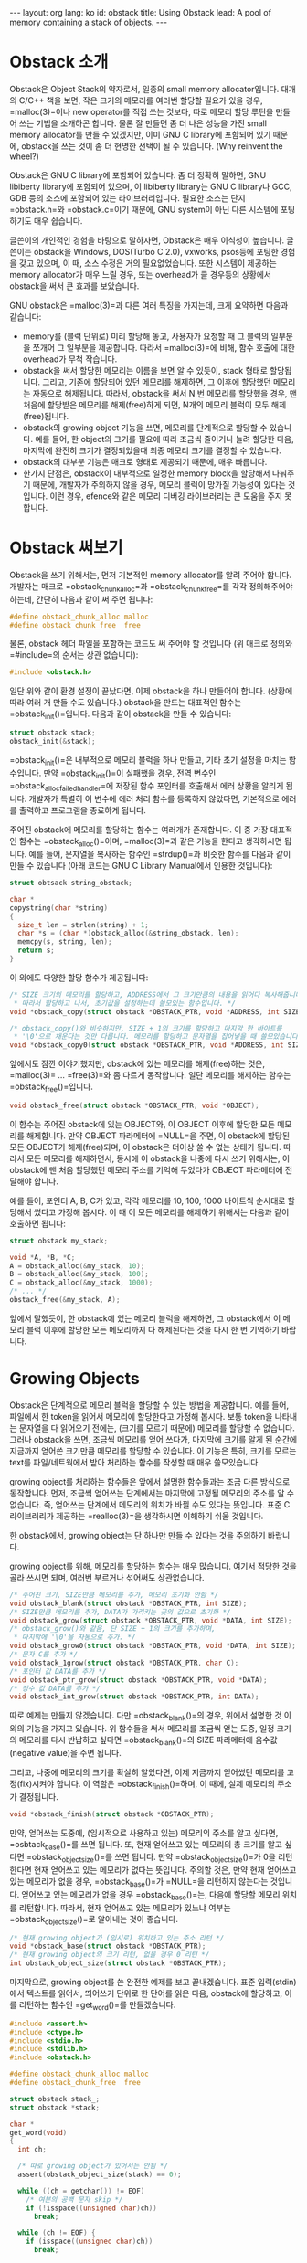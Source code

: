 # -*-org-*-
#+STARTUP: odd
#+OPTIONS: toc:4
#+BEGIN_HTML
---
layout: org
lang: ko
id: obstack
title: Using Obstack
lead: A pool of memory containing a stack of objects.
---
#+END_HTML

* Obstack 소개
Obstack은 Object Stack의 약자로서, 일종의 small memory
allocator입니다. 대개의 C/C++ 책을 보면, 작은 크기의 메모리를 여러번
할당할 필요가 있을 경우, =malloc(3)=⁠이나 new operator를 직접 쓰는
것보다, 따로 메모리 할당 루틴을 만들어 쓰는 기법을 소개하곤
합니다. 물론 잘 만들면 좀 더 나은 성능을 가진 small memory allocator를
만들 수 있겠지만, 이미 GNU C library에 포함되어 있기 때문에, obstack을
쓰는 것이 좀 더 현명한 선택이 될 수 있습니다. (Why reinvent the
wheel?)

Obstack은 GNU C library에 포함되어 있습니다. 좀 더 정확히 말하면, GNU
libiberty library에 포함되어 있으며, 이 libiberty library는 GNU C
library나 GCC, GDB 등의 소스에 포함되어 있는 라이브러리입니다. 필요한
소스는 단지 =obstack.h=⁠와 =obstack.c=⁠이기 때문에, GNU system이 아닌 다른
시스템에 포팅하기도 매우 쉽습니다.

글쓴이의 개인적인 경험을 바탕으로 말하자면, Obstack은 매우 이식성이
높습니다. 글쓴이는 obstack을 Windows, DOS(Turbo C 2.0), vxworks,
psos등에 포팅한 경험을 갖고 있으며, 이 때, 소스 수정은 거의
필요없었습니다. 또한 시스템이 제공하는 memory allocator가 매우 느릴
경우, 또는 overhead가 클 경우등의 상황에서 obstack을 써서 큰 효과를
보았습니다.

GNU obstack은 =malloc(3)=⁠과 다른 여러 특징을 가지는데, 크게 요약하면
다음과 같습니다:

- memory를 (블럭 단위로) 미리 할당해 놓고, 사용자가 요청할 때 그 블럭의
  일부분을 쪼개어 그 일부분을 제공합니다. 따라서 =malloc(3)=⁠에 비해, 함수
  호출에 대한 overhead가 무척 작습니다.
- obstack을 써서 할당한 메모리는 이름을 보면 알 수 있듯이, stack 형태로
  할당됩니다. 그리고, 기존에 할당되어 있던 메모리를 해제하면, 그 이후에
  할당했던 메모리는 자동으로 해제됩니다. 따라서, obstack을 써서 N 번
  메모리를 할당했을 경우, 맨 처음에 할당받은 메모리를 해제(free)하게
  되면, N개의 메모리 블럭이 모두 해제(free)됩니다.
- obstack의 growing object 기능을 쓰면, 메모리를 단계적으로 할당할 수
  있습니다. 예를 들어, 한 object의 크기를 필요에 따라 조금씩 줄이거나
  늘려 할당한 다음, 마지막에 완전히 크기가 결정되었을때 최종 메모리
  크기를 결정할 수 있습니다.
- obstack의 대부분 기능은 매크로 형태로 제공되기 때문에, 매우
  빠릅니다.
- 한가지 단점은, obstack이 내부적으로 일정한 memory block을 할당해서
  나눠주기 때문에, 개발자가 주의하지 않을 경우, 메모리 블럭이 망가질
  가능성이 있다는 것입니다. 이런 경우, efence와 같은 메모리 디버깅
  라이브러리는 큰 도움을 주지 못합니다.


* Obstack 써보기

Obstack을 쓰기 위해서는, 먼저 기본적인 memory allocator를 알려 주어야
합니다. 개발자는 매크로 =obstack_chunk_alloc=⁠과 =obstack_chunk_free=⁠를 각각
정의해주어야 하는데, 간단히 다음과 같이 써 주면 됩니다:

#+BEGIN_SRC c
#define obstack_chunk_alloc malloc
#define obstack_chunk_free  free
#+END_SRC

물론, obstack 헤더 파일을 포함하는 코드도 써 주어야 할 것입니다 (위
매크로 정의와 =#include=⁠의 순서는 상관 없습니다):

#+BEGIN_SRC c
#include <obstack.h>
#+END_SRC

일단 위와 같이 환경 설정이 끝났다면, 이제 obstack을 하나 만들어야
합니다. (상황에 따라 여러 개 만들 수도 있습니다.) obstack을 만드는
대표적인 함수는 =obstack_init()=⁠입니다. 다음과 같이 obstack을 만들 수
있습니다:

#+BEGIN_SRC c
struct obstack stack;
obstack_init(&stack);
#+END_SRC

=obstack_init()=⁠은 내부적으로 메모리 블럭을 하나 만들고, 기타 초기 설정을
마치는 함수입니다. 만약 =obstack_init()=⁠이 실패했을 경우, 전역 변수인
=obstack_alloc_failed_handler=⁠에 저장된 함수 포인터를 호출해서 에러
상황을 알리게 됩니다. 개발자가 특별히 이 변수에 에러 처리 함수를
등록하지 않았다면, 기본적으로 에러를 출력하고 프로그램을 종료하게
됩니다.

주어진 obstack에 메모리를 할당하는 함수는 여러개가 존재합니다. 이 중
가장 대표적인 함수는 =obstack_alloc()=⁠이며, =malloc(3)=⁠과 같은 기능을
한다고 생각하시면 됩니다. 예를 들어, 문자열을 복사하는 함수인
=strdup()=⁠과 비슷한 함수를 다음과 같이 만들 수 있습니다 (아래 코드는 GNU
C Library Manual에서 인용한 것입니다):

#+BEGIN_SRC c
struct obtsack string_obstack;

char *
copystring(char *string)
{
  size_t len = strlen(string) + 1;
  char *s = (char *)obstack_alloc(&string_obstack, len);
  memcpy(s, string, len);
  return s;
}
#+END_SRC

이 외에도 다양한 할당 함수가 제공됩니다:

#+BEGIN_SRC c
/* SIZE 크기의 메모리를 할당하고, ADDRESS에서 그 크기만큼의 내용을 읽어다 복사해줍니다.
 * 따라서 할당하고 나서, 초기값을 설정하는데 쓸모있는 함수입니다. */
void *obstack_copy(struct obstack *OBSTACK_PTR, void *ADDRESS, int SIZE);

/* obstack_copy()와 비슷하지만, SIZE + 1의 크기를 할당하고 마지막 한 바이트를
 * '\0'으로 채운다는 것만 다릅니다. 메모리를 할당하고 문자열을 집어넣을 때 쓸모있습니다. */
void *obstack_copy0(struct obstack *OBSTACK_PTR, void *ADDRESS, int SIZE);
#+END_SRC

앞에서도 잠깐 이야기했지만, obstack에 있는 메모리를 해제(free)하는
것은, =malloc(3)=⁠ ... =free(3)=⁠와 좀 다르게 동작합니다.  일단 메모리를
해제하는 함수는 =obstack_free()=⁠입니다.

#+BEGIN_SRC c
void obstack_free(struct obstack *OBSTACK_PTR, void *OBJECT);
#+END_SRC

이 함수는 주어진 obstack에 있는 OBJECT와, 이 OBJECT 이후에 할당한 모든
메모리를 해제합니다. 만약 OBJECT 파라메터에 =NULL=⁠을 주면, 이 obstack에
할당된 모든 OBJECT가 해제(free)되며, 이 obstack은 더이상 쓸 수 없는
상태가 됩니다. 따라서 모든 메모리를 해제하면서, 동시에 이 obstack을
나중에 다시 쓰기 위해서는, 이 obstack에 맨 처음 할당했던 메모리 주소를
기억해 두었다가 OBJECT 파라메터에 전달해야 합니다.

예를 들어, 포인터 A, B, C가 있고, 각각 메모리를 10, 100, 1000 바이트씩
순서대로 할당해서 썼다고 가정해 봅시다. 이 때 이 모든 메모리를 해제하기
위해서는 다음과 같이 호출하면 됩니다:

#+BEGIN_SRC c
struct obstack my_stack;

void *A, *B, *C;
A = obstack_alloc(&my_stack, 10);
B = obstack_alloc(&my_stack, 100);
C = obstack_alloc(&my_stack, 1000);
/* ... */
obstack_free(&my_stack, A);
#+END_SRC

앞에서 말했듯이, 한 obstack에 있는 메모리 블럭을 해제하면, 그
obstack에서 이 메모리 블럭 이후에 할당한 모든 메모리까지 다 해제된다는
것을 다시 한 번 기억하기 바랍니다.

* Growing Objects

Obstack은 단계적으로 메모리 블럭을 할당할 수 있는 방법을
제공합니다. 예를 들어, 파일에서 한 token을 읽어서 메모리에 할당한다고
가정해 봅시다. 보통 token을 나타내는 문자열을 다 읽어오기 전에는,
(크기를 모르기 때문에) 메모리를 할당할 수 없습니다. 그러나 obstack을
쓰면, 조금씩 메모리를 얻어 쓰다가, 마지막에 크기를 알게 된 순간에
지금까지 얻어쓴 크기만큼 메모리를 할당할 수 있습니다. 이 기능은 특히,
크기를 모르는 text를 파일/네트웍에서 받아 처리하는 함수를 작성할 때
매우 쓸모있습니다.

growing object를 처리하는 함수들은 앞에서 설명한 함수들과는 조금 다른
방식으로 동작합니다. 먼저, 조금씩 얻어쓰는 단계에서는 마지막에 고정될
메모리의 주소를 알 수 없습니다. 즉, 얻어쓰는 단계에서 메모리의 위치가
바뀔 수도 있다는 뜻입니다. 표준 C 라이브러리가 제공하는 =realloc(3)=⁠을
생각하시면 이해하기 쉬울 것입니다.

한 obstack에서, growing object는 단 하나만 만들 수 있다는 것을 주의하기
바랍니다.

growing object를 위해, 메모리를 할당하는 함수는 매우 많습니다. 여기서
적당한 것을 골라 쓰시면 되며, 여러번 부르거나 섞어써도 상관없습니다.

#+BEGIN_SRC c
/* 주어진 크기, SIZE만큼 메모리를 추가, 메모리 초기화 안함 */
void obstack_blank(struct obstack *OBSTACK_PTR, int SIZE);
/* SIZE만큼 메모리를 추가, DATA가 가리키는 곳의 값으로 초기화 */
void obstack_grow(struct obstack *OBSTACK_PTR, void *DATA, int SIZE);
/* obstack_grow()와 같음, 단 SIZE + 1의 크기를 추가하며, 
 * 마지막에 '\0'을 자동으로 추가. */
void obstack_grow0(struct obstack *OBSTACK_PTR, void *DATA, int SIZE);
/* 문자 C를 추가 */
void obstack_1grow(struct obstack *OBSTACK_PTR, char C);
/* 포인터 값 DATA를 추가 */
void obstack_ptr_grow(struct obstack *OBSTACK_PTR, void *DATA);
/* 정수 값 DATA를 추가 */
void obstack_int_grow(struct obstack *OBSTACK_PTR, int DATA);
#+END_SRC

따로 예제는 만들지 않겠습니다. 다만 =obstack_blank()=⁠의 경우, 위에서
설명한 것 이외의 기능을 가지고 있습니다. 위 함수들을 써서 메모리를
조금씩 얻는 도중, 일정 크기의 메모리를 다시 반납하고 싶다면
=obstack_blank()=⁠의 SIZE 파라메터에 음수값(negative value)을 주면
됩니다.

그리고, 나중에 메모리의 크기를 확실히 알았다면, 이제 지금까지 얻어썼던
메모리를 고정(fix)시켜야 합니다. 이 역할은 =obstack_finish()=⁠하며, 이
때에, 실제 메모리의 주소가 결정됩니다.

#+BEGIN_SRC c
void *obstack_finish(struct obstack *OBSTACK_PTR);
#+END_SRC

만약, 얻어쓰는 도중에, (임시적으로 사용하고 있는) 메모리의 주소를 알고
싶다면, =osbtack_base()=⁠를 쓰면 됩니다. 또, 현재 얻어쓰고 있는 메모리의
총 크기를 알고 싶다면 =obstack_object_size()=⁠를 쓰면 됩니다. 만약
=obstack_object_size()=⁠가 0을 리턴한다면 현재 얻어쓰고 있는 메모리가
없다는 뜻입니다. 주의할 것은, 만약 현재 얻어쓰고 있는 메모리가 없을
경우, =obstack_base()=⁠가 =NULL=⁠을 리턴하지 않는다는 것입니다. 얻어쓰고 있는
메모리가 없을 경우 =obstack_base()=⁠는, 다음에 할당할 메모리 위치를
리턴합니다. 따라서, 현재 얻어쓰고 있는 메모리가 있느냐 여부는
=obstack_object_size()=⁠로 알아내는 것이 좋습니다.

#+BEGIN_SRC c
/* 현재 growing object가 (임시로) 위치하고 있는 주소 리턴 */
void *obstack_base(struct obstack *OBSTACK_PTR);
/* 현재 growing object의 크기 리턴, 없을 경우 0 리턴 */
int obstack_object_size(struct obstack *OBSTACK_PTR);
#+END_SRC

마지막으로, growing object를 쓴 완전한 예제를 보고 끝내겠습니다. 표준
입력(stdin)에서 텍스트를 읽어서, 띄어쓰기 단위로 한 단어를 읽은 다음,
obstack에 할당하고, 이를 리턴하는 함수인 =get_word()=⁠를 만들겠습니다.

#+BEGIN_SRC c
#include <assert.h>
#include <ctype.h>
#include <stdio.h>
#include <stdlib.h>
#include <obstack.h>

#define obstack_chunk_alloc malloc
#define obstack_chunk_free  free

struct obstack stack_;
struct obstack *stack;

char *
get_word(void)
{
  int ch;

  /* 따로 growing object가 있어서는 안됨 */
  assert(obstack_object_size(stack) == 0);

  while ((ch = getchar()) != EOF)
    /* 여분의 공백 문자 skip */
    if (!isspace((unsigned char)ch))
      break;

  while (ch != EOF) {
    if (isspace((unsigned char)ch))
      break;

    /* 다음 공백 문자 또는 EOF 전까지 growing object로 추가 */
    obstack_1grow(stack, ch);
    ch = getchar();
  }

  if (obstack_object_size(stack) == 0)
    return NULL;

  /* 완성된 단어를 할당하고, 리턴 */
  return obstack_finish(stack);
}


int
main(void)
{
  char *word;

  stack = &stack_;
  obstack_init(stack);

  while ((word = get_word()) != NULL)
    printf("word: %s\n", word);

  obstack_free(stack, NULL);
  return 0;
}
#+END_SRC

* Memory Usage

Obstack은 내부적으로 블럭 단위(보통 4096 byte)로 메모리를 할당해서,
사용자가 요청할 때 쪼개어 보내줍니다. 따라서 동적으로 메모리가 할당되는
과정을 지켜보면 계단식으로 메모리가 요청된다는 것을 예상할 수
있습니다. 아래 그래프는 위 프로그램을 실행시켰을 때, 메모리가 할당되는
과정을 보여줍니다. (빨간색 선이 동적으로 할당되는 메모리 크기입니다)

[[file:obstack-memusage.png]]

* 기타사항
이외에도 obstack은 여러가지 기능을 제공합니다. (이 글에서는 다루지
않겠지만) 관심있는 분은 [[http://www.gnu.org/software/libc/manual/html_node/Obstacks.html#Obstacks][GNU C Library 매뉴얼]]을 찾아보기 바랍니다.

obstack에 관련된 것 중 추가적으로 알려드리고 싶은 것들입니다:

- 조금씩 할당해 쓰는 방식을 쓸 때, 더욱 빠르게 쓸 수 있는 방법이
  있습니다. "Extra Fast Growing Object"란 것인데, 이는 메모리를 얻어쓸
  때, obstack이 내부적으로 할당한 메모리 블럭의 크기를 넘지 않는다는
  확신이 있을 때 사용합니다. 내부적으로 할당한 메모리 크기는
  =obstack_room()=⁠으로 확인할 수 있습니다.
- 일반적으로 =obstack_init()=⁠을 호출하면, obstack은 먼저 커다란 메모리
  블럭을 하나 할당하고 나서 시작합니다. 시스템에 따라 다르지만, 대개 이
  크기는 4096 byte입니다. 만약, 이 초기 블럭의 크기가 너무 크다고
  생각하면, (매뉴얼에는 나와 있지 않지만) =obstack_init()= 대신에
  =obstack_begin()=⁠을 써서, 초기 크기가 적은 obstack을 만들 수
  있습니다. (자세한 것은 obstack의 소스를 참고하기 바랍니다)
- obstack이, 내부적으로 메모리를 할당하다가 메모리 부족 현상이 발생하면
  에러를 리턴하지 않고, 에러 처리 함수를 호출합니다. 이 함수를
  바꾸려면, 전역 함수 포인터인 =obstack_alloc_failed_handler=⁠를 적당하게
  바꿔주면 됩니다. 물론 이 함수 포인터를 적절하게 바꿔서, obstack 관련
  모든 함수가 에러가 발생할 경우, 에러를 리턴하는 방식으로 wrapper를
  만들 수도 있습니다.
